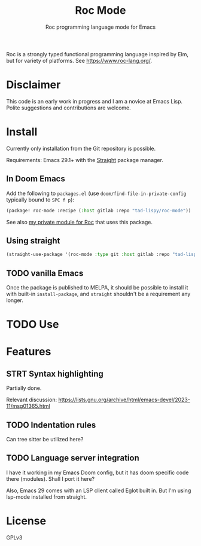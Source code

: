 #+title: Roc Mode
#+subtitle: Roc programming language mode for Emacs

Roc is a strongly typed functional programming language inspired by Elm, but for variety of platforms. See https://www.roc-lang.org/.


* Disclaimer

This code is an early work in progress and I am a novice at Emacs Lisp. Polite suggestions and contributions are welcome.

* Install

Currently only installation from the Git repository is possible.

Requirements: Emacs 29.1+ with the [[https://github.com/radian-software/straight.el][Straight]] package manager.

** In Doom Emacs

Add the following to ~packages.el~ (use ~doom/find-file-in-private-config~ typically bound to ~SPC f p~):

#+begin_src emacs-lisp :noeval
(package! roc-mode :recipe (:host gitlab :repo "tad-lispy/roc-mode"))
#+end_src

See also [[https://gitlab.com/tad-lispy/nixos-configuration/-/tree/main/doom-emacs/modules/lang/roc][my private module for Roc]] that uses this package.

** Using straight

#+begin_src emacs-lisp
(straight-use-package '(roc-mode :type git :host gitlab :repo "tad-lispy/roc-mode"))
#+end_src

** TODO vanilla Emacs

Once the package is published to MELPA, it should be possible to install it with built-in ~install-package~, and ~straight~ shouldn't be a requirement any longer.

* TODO Use

* Features

** STRT Syntax highlighting

Partially done.

Relevant discussion: https://lists.gnu.org/archive/html/emacs-devel/2023-11/msg01365.html

** TODO Indentation rules

Can tree sitter be utilized here?

** TODO Language server integration

I have it working in my Emacs Doom config, but it has doom specific code there (modules). Shall I port it here?

Also, Emacs 29 comes with an LSP client called Eglot built in. But I'm using lsp-mode installed from straight.


* License

GPLv3

